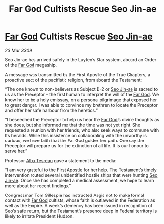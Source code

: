 :PROPERTIES:
:ID:       72411755-74fd-46c7-8f4c-9c81e364930b
:END:
#+title: Far God Cultists Rescue Seo Jin-ae
#+filetags: :Empire:Federation:galnet:

* [[id:04ae001b-eb07-4812-a42e-4bb72825609b][Far God]] Cultists Rescue [[id:6bcd90ab-54f2-4d9a-9eeb-92815cc7766e][Seo Jin-ae]]

/23 Mar 3309/

Seo Jin-ae has arrived safely in the Luyten’s Star system, aboard an Order of the [[id:04ae001b-eb07-4812-a42e-4bb72825609b][Far God]] megaship. 

A message was transmitted by the First Apostle of the True Chapters, a proactive sect of the pacifistic religion, from aboard the Testament: 

“The one known to non-believers as Subject D-2 or [[id:6bcd90ab-54f2-4d9a-9eeb-92815cc7766e][Seo Jin-ae]] is sacred to us as the Preceptor – the first human to interpret the will of the [[id:04ae001b-eb07-4812-a42e-4bb72825609b][Far God]]. We know her to be a holy emissary, on a personal pilgrimage that exposed her to great danger. I was able to convince my brethren to locate the Preceptor and offer her safe harbour from the heretics.” 

“I beseeched the Preceptor to help us hear the [[id:04ae001b-eb07-4812-a42e-4bb72825609b][Far God]]’s divine thoughts as she does, but she informed me that the time was not yet right. She requested a reunion with her friends, who also seek ways to commune with Its heralds. While this insistence on collaborating with the unworthy is curious, we have faith that the Far God guides her path. One day the Preceptor will prepare us for the extinction of all life. It is our honour to serve her.” 

Professor [[id:c2623368-19b0-4995-9e35-b8f54f741a53][Alba Tesreau]] gave a statement to the media: 

“I am very grateful to the First Apostle for her help. The Testament’s timely intervention routed several unidentified hostile ships that were hunting [[id:6bcd90ab-54f2-4d9a-9eeb-92815cc7766e][Seo Jin-ae]]. Once she has completed a medical assessment, we hope to learn more about her recent findings.” 

Congressman Tom Gillespie has instructed Aegis not to make formal contact with [[id:04ae001b-eb07-4812-a42e-4bb72825609b][Far God]] cultists, whose faith is outlawed in the Federation as well as the Empire. A week’s clemency has been issued in recognition of Seo’s safe return, but the Testament’s presence deep in Federal territory is likely to irritate President Hudson.
